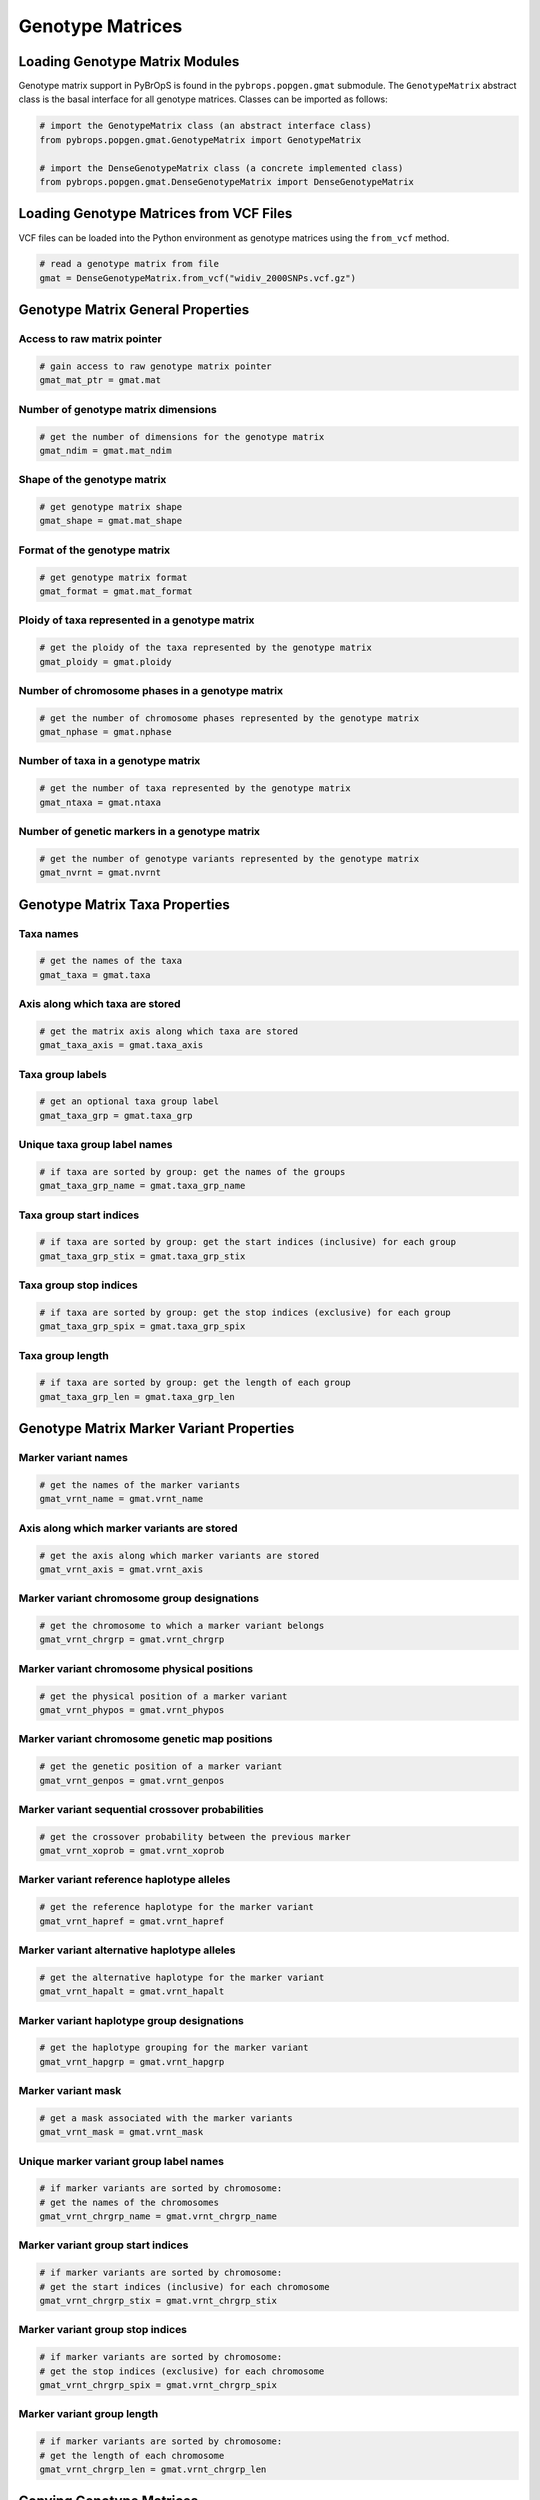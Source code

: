 Genotype Matrices
#################

Loading Genotype Matrix Modules
===============================

Genotype matrix support in PyBrOpS is found in the ``pybrops.popgen.gmat`` submodule. The ``GenotypeMatrix`` abstract class is the basal interface for all genotype matrices. Classes can be imported as follows:

.. code-block:: python

    # import the GenotypeMatrix class (an abstract interface class)
    from pybrops.popgen.gmat.GenotypeMatrix import GenotypeMatrix

    # import the DenseGenotypeMatrix class (a concrete implemented class)
    from pybrops.popgen.gmat.DenseGenotypeMatrix import DenseGenotypeMatrix

Loading Genotype Matrices from VCF Files
========================================

VCF files can be loaded into the Python environment as genotype matrices using the ``from_vcf`` method.

.. code-block:: python

    # read a genotype matrix from file
    gmat = DenseGenotypeMatrix.from_vcf("widiv_2000SNPs.vcf.gz")

Genotype Matrix General Properties
==================================

Access to raw matrix pointer
----------------------------

.. code-block:: python

    # gain access to raw genotype matrix pointer
    gmat_mat_ptr = gmat.mat

Number of genotype matrix dimensions
------------------------------------

.. code-block:: python

    # get the number of dimensions for the genotype matrix
    gmat_ndim = gmat.mat_ndim

Shape of the genotype matrix
----------------------------

.. code-block:: python

    # get genotype matrix shape
    gmat_shape = gmat.mat_shape

Format of the genotype matrix
-----------------------------

.. code-block:: python

    # get genotype matrix format
    gmat_format = gmat.mat_format

Ploidy of taxa represented in a genotype matrix
-----------------------------------------------

.. code-block:: python

    # get the ploidy of the taxa represented by the genotype matrix
    gmat_ploidy = gmat.ploidy


Number of chromosome phases in a genotype matrix
------------------------------------------------

.. code-block:: python

    # get the number of chromosome phases represented by the genotype matrix
    gmat_nphase = gmat.nphase

Number of taxa in a genotype matrix
-----------------------------------

.. code-block:: python

    # get the number of taxa represented by the genotype matrix
    gmat_ntaxa = gmat.ntaxa

Number of genetic markers in a genotype matrix
----------------------------------------------

.. code-block:: python

    # get the number of genotype variants represented by the genotype matrix
    gmat_nvrnt = gmat.nvrnt

Genotype Matrix Taxa Properties
===============================

Taxa names
----------

.. code-block:: python

    # get the names of the taxa
    gmat_taxa = gmat.taxa

Axis along which taxa are stored
--------------------------------

.. code-block:: python

    # get the matrix axis along which taxa are stored
    gmat_taxa_axis = gmat.taxa_axis

Taxa group labels
-----------------

.. code-block:: python

    # get an optional taxa group label
    gmat_taxa_grp = gmat.taxa_grp

Unique taxa group label names
-----------------------------

.. code-block:: python

    # if taxa are sorted by group: get the names of the groups
    gmat_taxa_grp_name = gmat.taxa_grp_name

Taxa group start indices
------------------------

.. code-block:: python

    # if taxa are sorted by group: get the start indices (inclusive) for each group
    gmat_taxa_grp_stix = gmat.taxa_grp_stix

Taxa group stop indices
-----------------------

.. code-block:: python

    # if taxa are sorted by group: get the stop indices (exclusive) for each group
    gmat_taxa_grp_spix = gmat.taxa_grp_spix

Taxa group length
-----------------

.. code-block:: python

    # if taxa are sorted by group: get the length of each group
    gmat_taxa_grp_len = gmat.taxa_grp_len

Genotype Matrix Marker Variant Properties
=========================================

Marker variant names
--------------------

.. code-block:: python

    # get the names of the marker variants
    gmat_vrnt_name = gmat.vrnt_name

Axis along which marker variants are stored
-------------------------------------------

.. code-block:: python

    # get the axis along which marker variants are stored
    gmat_vrnt_axis = gmat.vrnt_axis

Marker variant chromosome group designations
--------------------------------------------

.. code-block:: python

    # get the chromosome to which a marker variant belongs
    gmat_vrnt_chrgrp = gmat.vrnt_chrgrp

Marker variant chromosome physical positions
--------------------------------------------

.. code-block:: python

    # get the physical position of a marker variant
    gmat_vrnt_phypos = gmat.vrnt_phypos

Marker variant chromosome genetic map positions
-----------------------------------------------

.. code-block:: python

    # get the genetic position of a marker variant
    gmat_vrnt_genpos = gmat.vrnt_genpos

Marker variant sequential crossover probabilities
-------------------------------------------------

.. code-block:: python

    # get the crossover probability between the previous marker
    gmat_vrnt_xoprob = gmat.vrnt_xoprob

Marker variant reference haplotype alleles
------------------------------------------

.. code-block:: python

    # get the reference haplotype for the marker variant
    gmat_vrnt_hapref = gmat.vrnt_hapref

Marker variant alternative haplotype alleles
--------------------------------------------

.. code-block:: python

    # get the alternative haplotype for the marker variant
    gmat_vrnt_hapalt = gmat.vrnt_hapalt

Marker variant haplotype group designations
-------------------------------------------

.. code-block:: python

    # get the haplotype grouping for the marker variant
    gmat_vrnt_hapgrp = gmat.vrnt_hapgrp

Marker variant mask
-------------------

.. code-block:: python

    # get a mask associated with the marker variants
    gmat_vrnt_mask = gmat.vrnt_mask

Unique marker variant group label names
---------------------------------------

.. code-block:: python

    # if marker variants are sorted by chromosome: 
    # get the names of the chromosomes
    gmat_vrnt_chrgrp_name = gmat.vrnt_chrgrp_name

Marker variant group start indices
----------------------------------

.. code-block:: python

    # if marker variants are sorted by chromosome: 
    # get the start indices (inclusive) for each chromosome
    gmat_vrnt_chrgrp_stix = gmat.vrnt_chrgrp_stix

Marker variant group stop indices
---------------------------------

.. code-block:: python

    # if marker variants are sorted by chromosome: 
    # get the stop indices (exclusive) for each chromosome
    gmat_vrnt_chrgrp_spix = gmat.vrnt_chrgrp_spix

Marker variant group length
---------------------------

.. code-block:: python

    # if marker variants are sorted by chromosome: 
    # get the length of each chromosome
    gmat_vrnt_chrgrp_len = gmat.vrnt_chrgrp_len


Copying Genotype Matrices
=========================

Shallow copying
---------------

.. code-block:: python

    # copy a genotype matrix
    gmat_copy = gmat.copy()

Deep copying
------------

.. code-block:: python

    # deep copy a genotype matrix
    gmat_deepcopy = gmat.deepcopy()

Genotype Matrix Element Copy-On-Manipulation
============================================

Adjoin elements
---------------

.. code-block:: python

    # create a new genotype matrix to demonstrate
    new = gmat.deepcopy()

    # adjoin genotype matrices along the taxa axis
    tmp = gmat.adjoin(new, axis = gmat.taxa_axis)
    tmp = gmat.adjoin_taxa(new)

    # adjoin genotype matrices along the variant axis
    tmp = gmat.adjoin(new, axis = gmat.vrnt_axis)
    tmp = gmat.adjoin_vrnt(new)

Delete elements
---------------

.. code-block:: python

    #
    # delete taxa examples
    #

    # delete first taxon using an integer
    tmp = gmat.delete(0, axis = gmat.taxa_axis)
    tmp = gmat.delete_taxa(0)

    # delete first five taxa using a slice
    tmp = gmat.delete(slice(0,5), axis = gmat.taxa_axis)
    tmp = gmat.delete_taxa(slice(0,5))

    # delete first five taxa using a Sequence
    tmp = gmat.delete([0,1,2,3,4], axis = gmat.taxa_axis)
    tmp = gmat.delete_taxa([0,1,2,3,4])

    #
    # delete marker variants examples
    #

    # delete first marker variant using an integer
    tmp = gmat.delete(0, axis = gmat.vrnt_axis)
    tmp = gmat.delete_vrnt(0)

    # delete first five marker variants using a slice
    tmp = gmat.delete(slice(0,5), axis = gmat.vrnt_axis)
    tmp = gmat.delete_vrnt(slice(0,5))

    # delete first five marker variants using a Sequence
    tmp = gmat.delete([0,1,2,3,4], axis = gmat.vrnt_axis)
    tmp = gmat.delete_vrnt([0,1,2,3,4])

Insert elements
---------------

.. code-block:: python

    # create a new genotype matrix to demonstrate
    new = gmat.deepcopy()

    # insert genotype matrix along the taxa axis before index 0
    tmp = gmat.insert(0, new, axis = gmat.taxa_axis)
    tmp = gmat.insert_taxa(0, new)

    # insert genotype matrix along the variant axis before index 0
    tmp = gmat.insert(0, new, axis = gmat.vrnt_axis)
    tmp = gmat.insert_vrnt(0, new)

Select elements
---------------

.. code-block:: python

    # select first five taxa using a Sequence
    tmp = gmat.select([0,1,2,3,4], axis = gmat.taxa_axis)
    tmp = gmat.select_taxa([0,1,2,3,4])

    # select first five marker variants using a Sequence
    tmp = gmat.select([0,1,2,3,4], axis = gmat.vrnt_axis)
    tmp = gmat.select_vrnt([0,1,2,3,4])

Genotype Matrix Element In-Place-Manipulation
=============================================

Append elements
---------------

.. code-block:: python

    # append genotype matrices along the taxa axis
    tmp = gmat.deepcopy()                   # copy original
    tmp.append(gmat, axis = tmp.taxa_axis)  # append original to copy

    tmp = gmat.deepcopy()                   # copy original
    tmp.append_taxa(gmat)                   # append original to copy

    # append genotype matrices along the variant axis
    tmp = gmat.deepcopy()                   # copy original
    tmp.append(gmat, axis = tmp.vrnt_axis)  # append original to copy

    tmp = gmat.deepcopy()                   # copy original
    tmp.append_vrnt(gmat)                   # append original to copy

Remove elements
---------------

.. code-block:: python

    #
    # remove taxa examples
    #

    # remove first taxon using an integer
    tmp = gmat.deepcopy()                           # copy original
    tmp.remove(0, axis = gmat.taxa_axis)            # remove from copy

    tmp = gmat.deepcopy()                           # copy original
    tmp.remove_taxa(0)                              # remove from copy

    # remove first five taxa using a slice
    tmp = gmat.deepcopy()                           # copy original
    tmp.remove(slice(0,5), axis = gmat.taxa_axis)   # remove from copy

    tmp = gmat.deepcopy()                           # copy original
    tmp.remove_taxa(slice(0,5))                     # remove from copy

    # remove first five taxa using a Sequence
    tmp = gmat.deepcopy()                           # copy original
    tmp.remove([0,1,2,3,4], axis = gmat.taxa_axis)  # remove from copy

    tmp = gmat.deepcopy()                           # copy original
    tmp.remove_taxa([0,1,2,3,4])                    # remove from copy

    #
    # remove marker variants examples
    #

    # remove first marker variant using an integer
    tmp = gmat.deepcopy()                           # copy original
    tmp.remove(0, axis = gmat.vrnt_axis)            # remove from copy

    tmp = gmat.deepcopy()                           # copy original
    tmp.remove_vrnt(0)                              # remove from copy

    # remove first five marker variants using a slice
    tmp = gmat.deepcopy()                           # copy original
    tmp.remove(slice(0,5), axis = gmat.vrnt_axis)   # remove from copy

    tmp = gmat.deepcopy()                           # copy original
    tmp.remove_vrnt(slice(0,5))                     # remove from copy

    # remove first five marker variants using a Sequence
    tmp = gmat.deepcopy()                           # copy original
    tmp.remove([0,1,2,3,4], axis = gmat.vrnt_axis)  # remove from copy

    tmp = gmat.deepcopy()                           # copy original
    tmp.remove_vrnt([0,1,2,3,4])                    # remove from copy

Incorporate elements
--------------------

.. code-block:: python

    # incorp genotype matrix along the taxa axis before index 0
    tmp = gmat.deepcopy()                           # copy original
    tmp.incorp(0, gmat, axis = gmat.taxa_axis)      # incorporate into copy

    tmp = gmat.deepcopy()                           # copy original
    tmp.incorp_taxa(0, gmat)                        # incorporate into copy

    # incorp genotype matrix along the variant axis before index 0
    tmp = gmat.deepcopy()                           # copy original
    tmp.incorp(0, gmat, axis = gmat.vrnt_axis)      # incorporate into copy

    tmp = gmat.deepcopy()                           # copy original
    tmp.incorp_vrnt(0, gmat)                        # incorporate into copy

Concatenate elements
--------------------

.. code-block:: python

    # concatenate along the taxa axis
    tmp = gmat.concat([gmat, gmat], axis = gmat.taxa_axis)
    tmp = gmat.concat_taxa([gmat, gmat])

    # concatenate along the variant axis
    tmp = gmat.concat([gmat, gmat], axis = gmat.vrnt_axis)
    tmp = gmat.concat_vrnt([gmat, gmat])


Summary Statistics
==================

Population allele counts
------------------------

.. code-block:: python

    # count the number of major alleles across all taxa
    out = gmat.acount()
    out = gmat.acount(out = "int32")

Population allele frequencies
-----------------------------

.. code-block:: python

    # calculate the allele frequency across all taxa
    out = gmat.afreq()
    out = gmat.afreq(dtype = "float32")

Population allele polymorphism presence
---------------------------------------

.. code-block:: python

    # calculate whether a locus is polymorphic across all taxa 
    out = gmat.apoly()
    out = gmat.apoly(dtype = int)

Population genotype counts
--------------------------

.. code-block:: python

    # count the number of genotypes across all taxa
    out = gmat.gtcount()
    out = gmat.gtcount(dtype = "int32")

Population genotype frequencies
-------------------------------

.. code-block:: python

    # calculate the genotype frequency across all taxa
    out = gmat.gtfreq()
    out = gmat.gtfreq(dtype = "float32")

Population minor allele frequencies
-----------------------------------

.. code-block:: python

    # calculate the minor allele frequency across all taxa
    out = gmat.maf()
    out = gmat.maf(dtype = "float32")

Population mean expected heterozygosity
---------------------------------------

.. code-block:: python

    # calculate the mean expected heterozygosity for the population
    out = gmat.meh()
    out = gmat.meh(dtype = "float32")

Taxa allele counts
------------------

.. code-block:: python

    # count the number of major alleles individually within taxa
    out = gmat.tacount()
    out = gmat.tacount(dtype = "int32")

Taxa allele frequencies
-----------------------

.. code-block:: python

    # calculate the allele frequency individually within taxa
    out = gmat.tafreq()
    out = gmat.tafreq(dtype = "float32")
